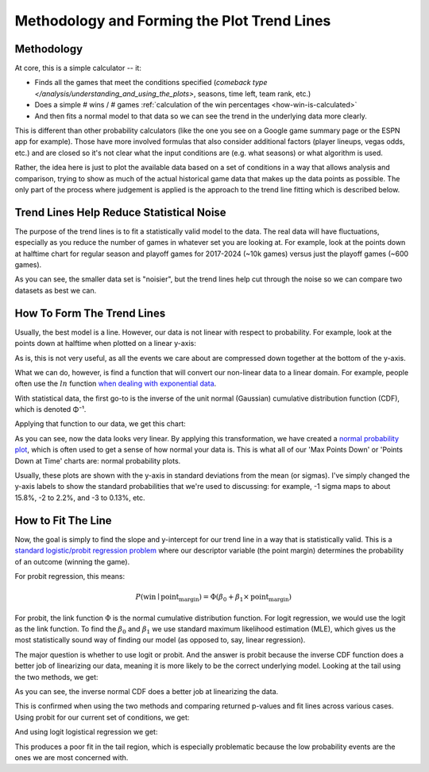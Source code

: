 ********************************************
Methodology and Forming the Plot Trend Lines
********************************************

.. _methodology:

Methodology
===========

At core, this is a simple calculator -- it:

* Finds all the games that meet the conditions specified (`comeback type
  </analysis/understanding_and_using_the_plots>`, seasons, time left, team rank, etc.)
  
* Does a simple # wins / # games :ref:`calculation of the win percentages
  <how-win-is-calculated>`
  
* And then fits a normal model to that data so we can see the trend in the underlying
  data more clearly.

This is different than other probability calculators (like the one you see on a Google
game summary page or the ESPN app for example). Those have more involved formulas that
also consider additional factors (player lineups, vegas odds, etc.) and are closed so
it's not clear what the input conditions are (e.g. what seasons) or what algorithm is
used.

Rather, the idea here is just to plot the available data based on a set of conditions
in a way that allows analysis and comparison, trying to show as much of the actual
historical game data that makes up the data points as possible.  The only part of the
process where judgement is applied is the approach to the trend line fitting which is
described below.

.. _trend-lines-help-reduce-statistical-noise:

Trend Lines Help Reduce Statistical Noise
=========================================

The purpose of the trend lines is to fit a statistically valid model to the data. The
real data will have fluctuations, especially as you reduce the number of games in
whatever set you are looking at. For example, look at the points down at halftime chart
for regular season and playoff games for 2017-2024 (~10k games) versus just the playoff
games (~600 games).

.. raw:: html

    <div id="trend/nbacc_at_24_compare_eras" class="nbacc-chart"></div>

As you can see, the smaller data set is "noisier", but the trend lines help cut through
the noise so we can compare two datasets as best we can.

.. _how-to-form-the-trend-lines:

How To Form The Trend Lines
===========================

Usually, the best model is a line. However, our data is not linear with respect to
probability. For example, look at the points down at halftime when plotted on a linear
y-axis:

.. raw:: html

    <div id="trend/nbacc_at_24_linear_axis" class="nbacc-chart"></div>

As is, this is not very useful, as all the events we care about are compressed down
together at the bottom of the y-axis.

What we can do, however, is find a function that will convert our non-linear data to a
linear domain. For example, people often use the :math:`ln` function `when dealing with
exponential data
<https://leancrew.com/all-this/2020/03/exponential-growth-and-log-scales/>`_.

With statistical data, the first go-to is the inverse of the unit normal (Gaussian)
cumulative distribution function (CDF), which is denoted Φ⁻¹.

Applying that function to our data, we get this chart:

.. raw:: html

    <div id="trend/nbacc_at_24_normal_labels" class="nbacc-chart"></div>


As you can see, now the data looks very linear. By applying this transformation, we
have created a `normal probability plot
<https://en.wikipedia.org/wiki/Normal_probability_plot>`_, which is often used to get a
sense of how normal your data is. This is what all of our 'Max Points Down' or 'Points
Down at Time' charts are: normal probability plots.

Usually, these plots are shown with the y-axis in standard deviations from the mean (or
sigmas). I've simply changed the y-axis labels to show the standard probabilities that
we're used to discussing: for example, -1 sigma maps to about 15.8%, -2 to 2.2%, and -3
to 0.13%, etc.


.. _how-to-fit-the-line:

How to Fit The Line
===================

Now, the goal is simply to find the slope and y-intercept for our trend line in a way
that is statistically valid. This is a `standard logistic/probit regression problem
<https://en.wikipedia.org/wiki/Logistic_regression>`_ where our descriptor variable
(the point margin) determines the probability of an outcome (winning the game).

For probit regression, this means:

.. math::
        
    P(\text{win} \mid \text{point_margin}) = \Phi(\beta_0 + \beta_1 \times \text{point_margin})

For probit, the link function :math:`\Phi` is the normal cumulative distribution
function. For logit regression, we would use the logit as the link function. To find
the :math:`\beta_0` and :math:`\beta_1` we use standard maximum likelihood estimation
(MLE), which gives us the most statistically sound way of finding our model (as opposed
to, say, linear regression).

The major question is whether to use logit or probit. And the answer is probit because
the inverse CDF function does a better job of linearizing our data, meaning it is more
likely to be the correct underlying model. Looking at the tail using the two methods,
we get:

.. image:: probit_v_logit.png
   :scale: 33%
   :align: center

As you can see, the inverse normal CDF does a better job at linearizing the data.

This is confirmed when using the two methods and comparing returned p-values and fit
lines across various cases. Using probit for our current set of conditions, we get:

.. raw:: html

    <div id="trend/nbacc_at_24_probit" class="nbacc-chart"></div>


And using logit logistical regression we get:

.. raw:: html

    <div id="trend/nbacc_at_24_logit" class="nbacc-chart"></div>

This produces a poor fit in the tail region, which is especially problematic because
the low probability events are the ones we are most concerned with.
